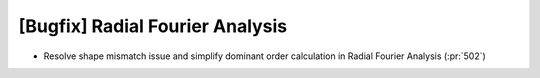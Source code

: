 [Bugfix] Radial Fourier Analysis
================================

* Resolve shape mismatch issue and simplify dominant order calculation in Radial Fourier Analysis (:pr:`502`)

